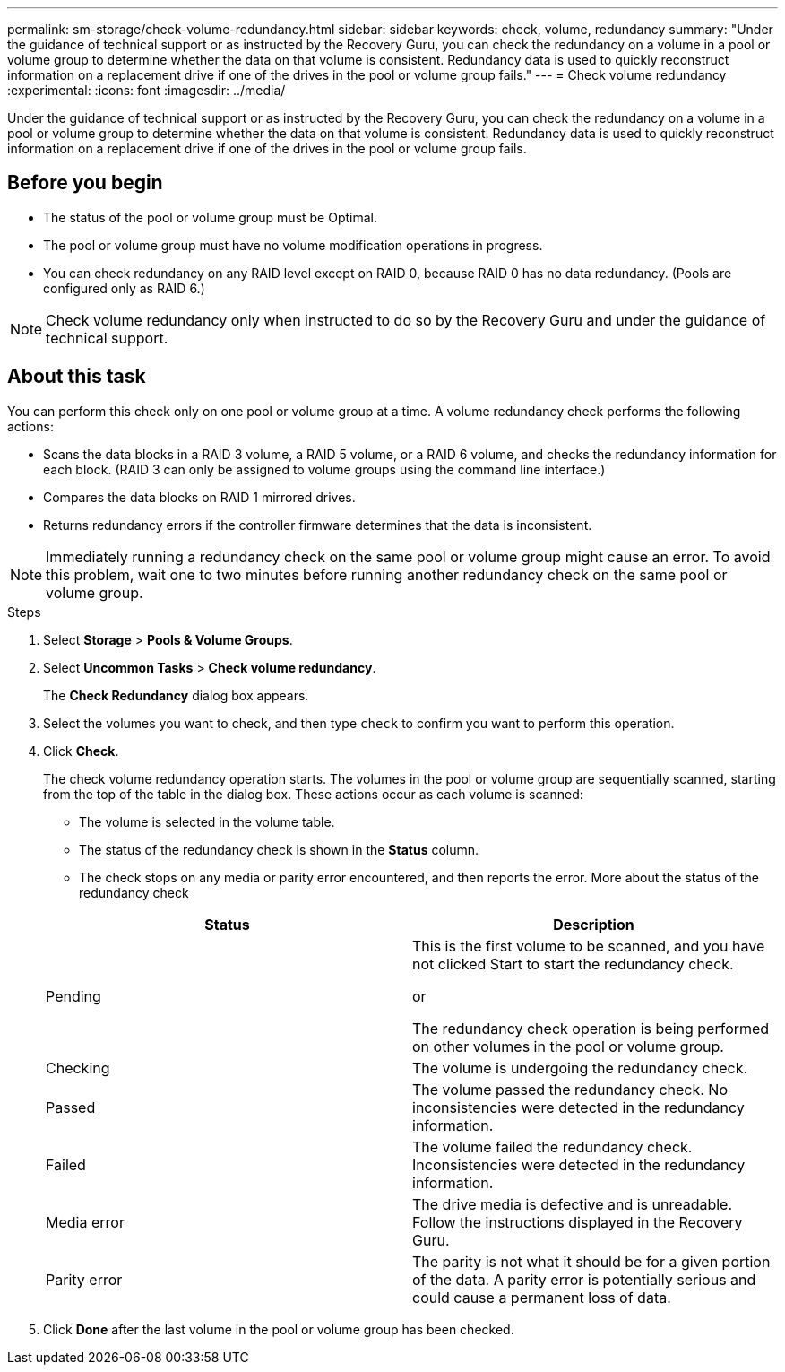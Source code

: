 ---
permalink: sm-storage/check-volume-redundancy.html
sidebar: sidebar
keywords: check, volume, redundancy
summary: "Under the guidance of technical support or as instructed by the Recovery Guru, you can check the redundancy on a volume in a pool or volume group to determine whether the data on that volume is consistent. Redundancy data is used to quickly reconstruct information on a replacement drive if one of the drives in the pool or volume group fails."
---
= Check volume redundancy
:experimental:
:icons: font
:imagesdir: ../media/

[.lead]
Under the guidance of technical support or as instructed by the Recovery Guru, you can check the redundancy on a volume in a pool or volume group to determine whether the data on that volume is consistent. Redundancy data is used to quickly reconstruct information on a replacement drive if one of the drives in the pool or volume group fails.

== Before you begin

* The status of the pool or volume group must be Optimal.
* The pool or volume group must have no volume modification operations in progress.
* You can check redundancy on any RAID level except on RAID 0, because RAID 0 has no data redundancy. (Pools are configured only as RAID 6.)

[NOTE]
====
Check volume redundancy only when instructed to do so by the Recovery Guru and under the guidance of technical support.
====

== About this task

You can perform this check only on one pool or volume group at a time. A volume redundancy check performs the following actions:

* Scans the data blocks in a RAID 3 volume, a RAID 5 volume, or a RAID 6 volume, and checks the redundancy information for each block. (RAID 3 can only be assigned to volume groups using the command line interface.)
* Compares the data blocks on RAID 1 mirrored drives.
* Returns redundancy errors if the controller firmware determines that the data is inconsistent.

[NOTE]
====
Immediately running a redundancy check on the same pool or volume group might cause an error. To avoid this problem, wait one to two minutes before running another redundancy check on the same pool or volume group.
====

.Steps

. Select *Storage* > *Pools & Volume Groups*.
. Select *Uncommon Tasks* > *Check volume redundancy*.
+
The *Check Redundancy* dialog box appears.

. Select the volumes you want to check, and then type `check` to confirm you want to perform this operation.
. Click *Check*.
+
The check volume redundancy operation starts. The volumes in the pool or volume group are sequentially scanned, starting from the top of the table in the dialog box. These actions occur as each volume is scanned:

 ** The volume is selected in the volume table.
 ** The status of the redundancy check is shown in the *Status* column.
 ** The check stops on any media or parity error encountered, and then reports the error.
More about the status of the redundancy check

+
[cols="1a,1a" options="header"]
|===
| Status| Description
a|
Pending
a|
This is the first volume to be scanned, and you have not clicked Start to start the redundancy check.

or

The redundancy check operation is being performed on other volumes in the pool or volume group.
a|
Checking
a|
The volume is undergoing the redundancy check.
a|
Passed
a|
The volume passed the redundancy check. No inconsistencies were detected in the redundancy information.
a|
Failed
a|
The volume failed the redundancy check. Inconsistencies were detected in the redundancy information.
a|
Media error
a|
The drive media is defective and is unreadable. Follow the instructions displayed in the Recovery Guru.
a|
Parity error
a|
The parity is not what it should be for a given portion of the data. A parity error is potentially serious and could cause a permanent loss of data.
|===

. Click *Done* after the last volume in the pool or volume group has been checked.
